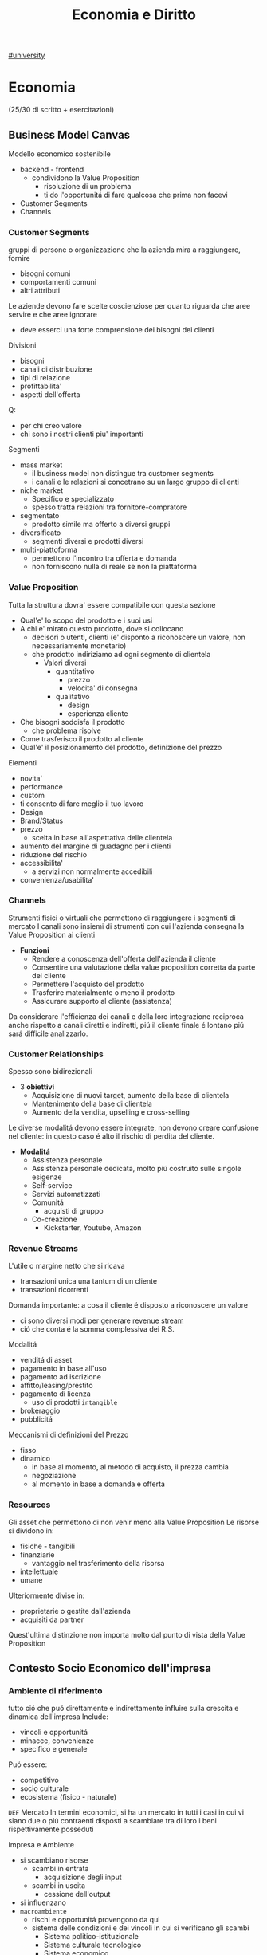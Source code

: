#+TITLE:  Economia e Diritto
#+ROAM-ALIAS: EGID
#+Teacher: Camillo Sacchetto, Fabio Montalcino, Valentina Cillo
[[file:#university.org][#university]]

* Economia
(25/30 di scritto + esercitazioni)
** Business Model Canvas
Modello economico sostenibile
- backend - frontend
  + condividono la Value Proposition
    - risoluzione di un problema
    - ti do l'opportunitá di fare qualcosa che prima non facevi
- Customer Segments
- Channels

*** Customer Segments
gruppi di persone o organizzazione che la azienda mira a raggiungere, fornire
- bisogni comuni
- comportamenti comuni
- altri attributi

Le aziende devono fare scelte coscienziose per quanto riguarda che aree servire e che aree ignorare
- deve esserci una forte comprensione dei bisogni dei clienti
Divisioni
- bisogni
- canali di distribuzione
- tipi di relazione
- profittabilita'
- aspetti dell'offerta
Q:
- per chi creo valore
- chi sono i nostri clienti piu' importanti

Segmenti
- mass market
  + il business model non distingue tra customer segments
  + i canali e le relazioni si concetrano su un largo gruppo di clienti
- niche market
  + Specifico e specializzato
  + spesso tratta relazioni tra fornitore-compratore
- segmentato
  + prodotto simile ma offerto a diversi gruppi
- diversificato
  + segmenti diversi e prodotti diversi
- multi-piattoforma
  + permettono l'incontro tra offerta e domanda
  + non forniscono nulla di reale se non la piattaforma
*** Value Proposition
Tutta la struttura dovra' essere compatibile con questa sezione
- Qual'e' lo scopo del prodotto e i suoi usi
- A chi e' mirato questo prodotto, dove si collocano
  + decisori o utenti, clienti (e' disponto a riconoscere un valore, non necessariamente monetario)
  + che prodotto indiriziamo ad ogni segmento di clientela
    - Valori diversi
      + quantitativo
        - prezzo
        - velocita' di consegna
      + qualitativo
        - design
        - esperienza cliente
- Che bisogni soddisfa il prodotto
  + che problema risolve
- Come trasferisco il prodotto al cliente
- Qual'e' il posizionamento del prodotto, definizione del prezzo

Elementi
- novita'
- performance
- custom
- ti consento di fare meglio il tuo lavoro
- Design
- Brand/Status
- prezzo
  + scelta in base all'aspettativa delle clientela
- aumento del margine di guadagno per i clienti
- riduzione del rischio
- accessibilita'
  + a servizi non normalmente accedibili
- convenienza/usabilita'

*** Channels
Strumenti fisici o virtuali che permettono di raggiungere i segmenti di mercato
I canali sono insiemi di strumenti con cui l'azienda consegna la Value Proposition ai clienti
- *Funzioni*
  + Rendere a conoscenza dell'offerta dell'azienda il cliente
  + Consentire una valutazione della value proposition corretta da parte del cliente
  + Permettere l'acquisto del prodotto
  + Trasferire materialmente o meno il prodotto
  + Assicurare supporto al cliente (assistenza)

Da considerare l'efficienza dei canali e della loro integrazione reciproca
anche rispetto a canali diretti e indiretti, piú il cliente finale é lontano piú sará difficile analizzarlo.

*** Customer Relationships
Spesso sono bidirezionali
- 3 *obiettivi*
  + Acquisizione di nuovi target, aumento della base di clientela
  + Mantenimento della base di clientela
  + Aumento della vendita, upselling e cross-selling

Le diverse modalitá devono essere integrate, non devono creare confusione nel cliente: in questo caso é alto il rischio di perdita del cliente.

- *Modalitá*
  + Assistenza personale
  + Assistenza personale dedicata, molto piú costruito sulle singole esigenze
  + Self-service
  + Servizi automatizzati
  + Comunitá
    - acquisti di gruppo
  + Co-creazione
    - Kickstarter, Youtube, Amazon

*** Revenue Streams
L'utile o margine netto che si ricava
- transazioni unica una tantum di un cliente
- transazioni ricorrenti

Domanda importante: a cosa il cliente é disposto a riconoscere un valore
- ci sono diversi modi per generare _revenue stream_
- ció che conta é la somma complessiva dei R.S.

Modalitá
- venditá di asset
- pagamento in base all'uso
- pagamento ad iscrizione
- affitto/leasing/prestito
- pagamento di licenza
  + uso di prodotti ~intangible~
- brokeraggio
- pubblicitá
Meccanismi di definizioni del Prezzo
- fisso
- dinamico
  + in base al momento, al metodo di acquisto, il prezza cambia
  + negoziazione
  + al momento in base a domanda e offerta

*** Resources
Gli asset che permettono di non venir meno alla Value Proposition
Le risorse si dividono in:
- fisiche - tangibili
- finanziarie
  - vantaggio nel trasferimento della risorsa
- intellettuale
- umane
Ulteriormente divise in:
- proprietarie o gestite dall'azienda
- acquisiti da partner
Quest'ultima distinzione non importa molto dal punto di vista della Value Proposition

** Contesto Socio Economico dell'impresa
*** Ambiente di riferimento
tutto ció che puó direttamente e indirettamente influire sulla crescita e dinamica dell'impresa
Include:
- vincoli e opportunitá
- minacce, convenienze
- specifico e generale
Puó essere:
- competitivo
- socio culturale
- ecosistema (fisico - naturale)

=DEF= Mercato
In termini economici, si ha un mercato in tutti i casi in cui vi siano due o piú contraenti disposti a scambiare tra di loro i beni rispettivamente posseduti

Impresa e Ambiente
- si scambiano risorse
  - scambi in entrata
    + acquisizione degli input
  - scambi in uscita
    + cessione dell'output
- si influenzano
- =macroambiente=
  + rischi e opportunitá provengono da qui
  + sistema delle condizioni e dei vincoli in cui si verificano gli scambi
    - Sistema politico-istituzionale
    - Sistema culturale tecnologico
    - Sistema economico
    - Sistema socio-demografico
  + l'impresa non puó condizionare il macroambiente
- =microambiente=
  + mercati con cui l'impresa scambia in entrata ed uscita
    - ambiente transazionale
      + mercato del lavoro
      + mercado di produzione
      + mercado finanziario
    - ambiente competitivo
      + clienti serviti
      + imprese concorrenti
  + l'impresa puó condizionare il microambiente

- =outcome=
  + impotto sull'utenza con il mio output
  + misurato con la soddisfazione del mercato di riferimento

*** L'Industria 4.0
1. Meccanizzazione, macchina a vapore ~1784~
2. Produzione di massa, elettricitá ~1870~
3. Automazione, computer, elettronica ~1969~
4. Robotica, internet delle cose, reti ~oggi~

Per ogni industria ci sono delle tecnologie abilitanti
Per la 4.0
- robotica
- stampanti 3d
- realtá aumentata
- simulazione
- integrazione verticale o orizzontale
- internet
- cloud
- big data
- cyber-security

*** Impresa
organizzazione economica che svolge processi di acquisizione e di prodzione di beni o servizi
Attivitá economica organizzata dall'imprenditore al fine della produzione e dello scambio di beni o di servizi

Puó essere considerata un sistema socio-tecnico
- sociale: il suo andamento é condizionato dall'ambiente sociale
- tecnico: il suo funzionamento necessita di strumenti che incorporano tecnologie
- aperto: l'ambiente esterno influenza l'andamento dell'impresa: é anche dinamico in quanto deve adattarsi all'esterno

Funzioni Istituzionali:
- organizazione economica
- sistema sociale
- struttura patrimoniale

Teorie sulle finalitá
- massimizzazione del profitto
- sopravvivenza dell'impresa
- creazione e diffusione del valore economico
- sviluppo dimensionale
- massimizzazione sociale del profitto
- conseguimento del successo sociale
  + reddito
  + potere
  + posizione sociale

Forme istituzionali
- capitalistica
- manageriale
- cooperativa
- non profit
- post-manageriale
Grado di controllo dell'imprenditore varia
- assoluto
- familiare
- coalizione
- supervisione finanziaria
- public company
Ragione Sociale
- forme individuali
- forme collettive

- Gestione
  + Strategica
  + Direzionale
  + Operativa

- Stakeholder, Portatori di interesse
  + primari
  + secondari
  + supportive
  + non supportive
  + mixed
  + marginali
- Joint venture
  + rapporti strategici con stakeholder
  + con concorrenti

*** Catene del Valore

Progettazione -> Produzione -> Logistica ->
Marketing(in e out) -> Servizio clienti -> Gestione delle risorse(umane, tecnologiche)

Le scelte di make/buy vengono fatte con studi su conti/benefici

Dipende dal tipo di attivitá, dal suo tipo, dal suo ciclo vitale
- insieme delle attivitá primarie
  + che seguono il percorso del cliente
Evidenzia insiemi di attivitá interdipendenti
- legate in termini di risorse allocate e di competenze necessarie
  + orizzontali
    - collegamenti tra Produzione e Servizi per esempio
      + attivitá di manutenzione e conti degli interventi in garanzia
  + verticali
    - tra attivitá di supporto e primarie
      + collaborazione tra risorse umane, sviluppo di tecnologia,approvvigionamento con la Produzione(e le attivitá base primarie)

I collegamenti vanno considerati per ottenere un vantaggio competitivo
- ottimizzazione
  + trade-off tra le attivitá
- coordinamento
  + spesso riduce i costi o enfatizza la differenziazione
    - prodotto generico / costi minori
    - prodotto unico / conto maggiore
Quindi vantaggi:
- di costo
- di differenziazione
  + prestazione
  + caratteristiche
  + el. complementari
    - assistenza
    - consegna
    - disponibilitá

Strategie:
- strategie di costo
- strategie di differenziazione
  + modificare caratteristiche fisiche, tecniche, estetiche o psicologiche associate al prodotto
- strategie di focalizzazione
  + la differenza sta nell'area di mercato, delle nicchie

**** VRIO
- Valore
- Raritá
- Imitabile
- Caratteristico nella Organizzazione
- Implicazioni competitive
- Performance

** Funzioni Operative di Gestione
Vari livelli strategici
- corporate
- competitive, di business
  + per ciascun campo ci si orienta verso la leadership di costo
Processo di marketing, produzione, logistica, ricerca e sviluppo, ricerca del personale

Principale funzione ciclo produttivo, guida il ciclo produttivo dell'impresa
- gestione operativa(commerciale) e marketing
  - distribuzione e vendita

Inizialmente l'orientamento era al prodotto, principale funzione operativa
- non ci si preoccupava allo stesso modo alla vendita del prodotto
- questo perché il mercato era favorevole
- processo
  1. capacitá di produzione
  2. produzione
  3. azione di vendita
  4. clientela

Ora l'orientamento é al mercato
- piú importante il mercato del venditore
- non c'era feedback
- processo
  1. valutazione della domanda
  2. potenziale di mercato
  3. programmazione della produzione
  4. produzione
  5. vendita
  6. clientela

Anni '80, orientamento al Business/Cliente
- processo
  1. analisi dei bisogni degli attuali/potenziali consumatori e clienti
  2. nuove opportunitá
  3. marketing / capacitá di produzione
  4. produzione
  5. vendita
  6. clientela

Attraverso il marketing si analizza
- clientela
- opportunitá
- competitor

*** Funzione di Marketing
Orientamento di gestione, pone l'interesse del cliente al centro dell'attenzione aziendale
Dá indicazioni alla produzione in funzione del target di mercato, provvede a collocare i prodotti presso gli sbocchi prescelti
- bisogni e desideri dei consumatori
  + possono indicare nuove tendenze e opportunitá di business
- M. strategico
  Si filtrano le variabili e si suddividono in sub-cluster i clienti omogenei, per meglio posizionarsi nei confronti di ognuno di questi
  + macro-segmentazione
  + micro-segmentazione
  + targeting
  + positioning
  + orientato all'analisi
    - bisogni
    - segmentazione
    - attrattivitá
    - competivitá
    - posizionamento
- M. analitica
  + analisi del comportamento del consumatore
    - individui e gruppi sociali
    - come scelgono, acquintono, utilizzano, si disfano di beni, servizi e idee per soddisfare i propri bisogni
- M. operativo
  Attivitá gestione marketing mix
  - 4P
    + gestione del prodotto
    + gestione del prezzo
    + gestione della promozione
    + gestione della distribuzione
  - orientato all'azione

**** analisi del mercato
Si parte dalla analisi della domanda
- dai consumatori o dei distributori
La domanda analizzata puó essere derivata, complementare
- di prodotti necessari per l'utilizzo del prodotto
  + pneumatici/benzina
Per la definizione della domanda va definito il mercato
- potenziale
  + consumatori che dichiarano interesse
- disponibile
  + consumatori che hanno interesse, reddito,  possibilitá di accesso
- obiettivo
  + parte del mercato disponibile, libero dalla competizione, o che si vuole sottrarre dal competitor
- penetrato
  + consumatori che effettivamente acquistano il prodotto

~Domanda~:
- potenziale
  + potenziale di mercato; limite massimo a cui puó tendere il mercato in un dato periodo di tempo
  + stima che considera anche i possibile effetti delle azioni di marketing delle imprese e della situazione ambientale in cui operano le imprese e i consumatori
    - dipende anche dalle spese commerciali
- effettiva
  + dimensione della domanda esistente in un momento specifica
- prevista
  + vendite potenzialmente sviluppabili in un determinato arco di tempo prospettico
~Saturazione~
Bassi margini di saturazione indicano margini di future possibilitá di sviluppo dei consumi
- la conoscenza del potenziale di mercato permette all'azienda di formulare considerazioni sull'indirizza strategico della politica di marketing

~Potenziale di Mercato~ (t) =
- Numerositá popolazione X
- % potenzialmente interessate X
- numero delle occasioni d'uso del prodotti X
- dose minima del prodotto per ogni occasione d'uso
$MktPot_t = (N_t \times P_t \times O_t \times DP_t)$

Questa analisi volge ad aumentare la propria ~quota di mercato~ (assoluta)
- porzione di mercato detenuta da una azienda
  - volumi di fatturato / quantitá della vendita di un prodotto
  - vendita del prodotta A dell'azienda / vendite totali del prodotto A
Quota di mercato relativa:
- rapporto tra la QM di un azienda e quella del piú grande concorrente
  + una QM relativa vicino al 1 indica una concorrenza agguerrita
  + una QM relativa di diversi punti é difficilmente attaccabile

***** Matrice di Ansoff
Come sviluppare l'offerta secondo le caratteristiche e richieste del mercato

4 alternative strategiche
1. penetrazione di mercato - piú sicuro
   - prodotto esistente
   - mercato giá presidiato
   - cosa fa l'impresa
     + si creano promozioni, abbassano il prezzo
       - per sottrarre clienti alla concorrenza
     + politiche di prezzo
       - ma puó essere solo temporanea
2. sviluppo del prodotto | product development
   - prodotto non esistente
   - mercato presidiato
   - richiede investimenti importanti
3. sviluppo del mercato
   - prodotto esistente
   - mercato non ancora presidiato
     + magari un segmento non copert
4. diversificazione e sviluppo integrato - piú rischioso
   - nuovo mercato
   - nuovo prodotto
   - richiede grandi investimenti
     + grande rischio ma grande ritorno se efficace
   - diversificazione di 2 tipi
     + collegata - stesso settore
     + non collegata - settore diverso
***** Piano di Marketing
partendo dalle analisi del mercato di riferimento si definisce li piano di marketing attraverso le leve del ~marketing mix~
Un sistema coerente di azioni che il promotore intende intraprendere per raggiungere i propri obiettivi di penetrazione nel mercato
- prodotto
- prezzo
- distribuzione
- comunicazione
Queste sono le ~politiche del marketing~

Ogni mercato va segmentato secondo parametri:
- demografici
- socio-economici
- ubicazionali
- psicografici - costoso
  + personalitá, autonomia, preferenza per l'innovazione
- comportamentali - costoso
  + disposzione all'acquisto, grado di fedeltá, benefici desiderati
Per individuare il target

Strategia di Marketing:
- indifferenziato
  + considera il mercato come se fosse omogeneo
  + unica strategia per tutti i consumatori
- differenziato
  + indirizzato verso un numero di segmenti
  + programma di marketing specifico per ogni segmento
- concentrato
  + indirizzato verso uno o al massimo pochi segmenti
  + unico programma di marketing

Politica di =prodotto=:
- ampiezza dell'offerta
  + ampiezza della gamma di venditá
    - categorie di prodotti diverse
  + profonditá della gamma
    - vari modelli di uno stesso prodotto
- differenziazione degli assortimenti
  + differenziazione dei modelli e posizionamento di mercato
    - qualitá alta
    - prezzo basso
    - rapporto qualitá/prezza
  + rapporto tra profonditá della gamma di vendita e marketing
- ciclo di vita e rinnovamento della gamma
  + considerare vendite e profitti del prodotto nel corso nel tempo
    - capire in che stadio si colloca ogni prodotto
      + bilanciare i prodotti in base al ciclo di vita e la matrice portafoglio-prodotti
        - ~BCG~
          + l'impresa puó capire come organizzare i suoi prodotti
          + 2 criteri
            - tasso di crescita del mercato
            - quota di mercato relativa
          + 4 categorie
            - star (maggiori possibiltá di mercato)
              + in crescita e con alta quota di mercato
              + investire nella crescita
                - equilibrio tra entrate e uscite
            - question mark (non averne troppi)
              + in crescita ma non abbiamo quota di mercato
              + da osservare se evolve verso star o dog
            - cash cow (buona quota)
              + non cresce ma con alta quota di mercato
              + mungere
                - cassa stabile ma non altissima
            - dog (fedeltá)
              + non cresce e bassa quota di mercato
              + disinvestire o averne pochi
                - flusso di cassa in equilibrio o negativo
  + o viene rivitalizzato o va in declino
- innovativitá delle produzioni
- visibilitá dei prodotti

Politiche di =prezzo=:
- funzione del prezzo in relazione alla segmentazione / posizionamento
- equilibrio volumi / margini
- ruolo del prodotto nella gamma
- relazione con il marketing mix
- cosa lo definisce:
  + costo
    - aggiungere un markup
    - margine
    - puó anche cercare di prevedere i volumi di produzione e di vendita
  + elasticitá della domanda
    - volure attribuito al prodotto dai consumatori
  + concorrenza
- Scrematura del mercato
  + si parte con un costo piú alto e lo si abbassa per inserirsi in nuovi settori

Politiche di =distribuzione=:
- contatto di contatto con il mercato
  + tipologia degli sbocchi
- intensitá della distribuzione
  + numero di sbocchi
- tipo di operatori cui affidare il collocamento del prodotto
  + modo di collegamento
- grado di controllo sulla domanda
  + canali
    - diretti
    - brevi
    - lunghi
- grado di copertura del merato
  + quota
    - numerica
    - ponderata

***** Customer Life-Time Value
Obiettivo finale é il miglioramento della profittabilitá nel lungo termine e la massimizzazione del customer lifetime value
Valore medio transazione X Frequenza annua di acquisto X ciclo di vita atteso del cliente
**** programmazione della produzione
**** promozione, vendita

*** Funzione di Produzione
Processo di trasformazioni dei beni, da risorse(INPUT) a prodotti(OUTPUT) da collocare sul mercato
- a metá tra approvvigionamenti e vendite
  + anche in aziende che forniscono servizi e non beni materiali
La produzione é suddivisibile in due macroaree
- tecnico / fisico / ingenieristico
  + razionalizzazione dei fattori produttivi
  + massimizzazione degli utili
- manageriale
  + processo produttivo come creazione del valore (aggiunto)

=Scelte=:
1. strategiche
   - per la creazione del vantaggio competitivo
2. strutturali
   - sistema operativo, coordinando le risorse disponibili
3. gestione operativa
   - finalizzate alla razionalizzazione dell'operativitá del processo produttivo
   - mediante programmazione e controllo della produzione
     + in termini economici e gestionali

Rapporto strategia produzione e strategia competitiva deve essere coerente
La S.P. deve essere centrata sugli aspetti principali della S.C.
- bassi costi -> strategia di price-competition
- qualitá -> strategia di differenziazione

=Aspetti Operativi=:
Orientati piú specificamente ai problemi di logistica industriale, l'efficienza é il risultato di scelte coordinate di approvvigionamento, produzione e vendita
- miglioramento del time-to-market
- riduzione degli immobilizzi in scorte
- compressione dei tempi d'ozio dei fattori produttivi
Progettazione della produzione
- prendere in considerazione:
  + situazione economica/geopolitica dell'area di approvvigionamento
  + layout degli impianti
Fase operativa
- attenzione al piano operativo per mantenere coerenza tra la necessitá del mercato e la necessitá di efficienza
  + varietá / costi
Travare equilibrio tra stardardizzazione e customizzazione
Leve per migliorare la Funzione Produttiva
- riduzione dei costi di trasformazione
- flessibilitá del sistema produttivo
  + rispondere in maniera piú efficace al mercato
- elasticitá del sistema produttivo
  + agire sul miglioramento della produttivitá
    - es. migliorare l'offerta, facendo un mix delle soluzioni esistenti

=Processo di pianificazione della produzione=
- programmazione della produzione
=Sistemi Ripetitivi=
- Modelli di Produzione,
  da minore ripetitivitá del ciclo a maggiore uniformitá dei prodotti:
  - di beni per unitá distinte - artigianalitá
    + laboratorio
  - di massa differenziata - cerca un livello di efficienza
    + intermettente o continuo
    + produzione a lotti
    + differenziazione nelle fase piú avanzate della trasformazione
  - di massa standandizzata
    + continuo
    + produzione in linea
  - omogenea continua - automazione
    + produzione a flusso continuo o di processo
Per trovare il confine di efficienza l'azienda puó attuare:
- Outsourcing
  + scelta di approvvigionamento
  + ricorso al mercato per certe forniture (revocabile)
- Deintegrazione
  + accorciamento strategico della filiera
  + rinuncia a certe fasi di lavorazione

=Filiera= complesso di imprese che partecipano alla trasformazione di una serie di materiali in prodotti finiti(o, meglio, in prodotti finali)
=Prodotto Finito= output del ciclo di lavorazioni di un'azienda
=Prodotto Finale= quello che é immesso sul mercato

=Programmazione della Produzione=, coerente con la strategia competitiva, qualitá della fornitura
- lungo periodo
- medio periodo
- breve periodo

=Modelli di suddivisione dei cicli di produzione=
Il problema del dimensionamento si affianca a quello di scelta del modello di suddivisione dei cicli o delle linee di produzione, trovare il giusto tradeoff tra efficienza e qualitá
Imprese ~multi-plant~
- modello
  + di ripetizione
    - ogni centro lavora gli stessi prodotti
  + di parcellizzazione
    - ciascun impianto svolge una parte del processo, inviando a stabilimenti centrali per il montaggio
  + di specializzazione
    - ogni impianto produce uno specifico prodotto della gamma

* Diritto
Esistono diverse fonti di Diritto
- nazionali
  + sentenze
  + DPCM
  + DPC
- internazionali

Esistono conflitti di fonti
- nazionali | comunitarie
- gerarchia delle fonti

Definizione dei soggetti
- giuridica
  + aggiunge sfumature
- tecnica

Quando si regolamenta - tecnica linguistica:
1. tecnica analitica
   - disciplinare soggetti utilizzando un elenco analitico ricade nella regolamentazione
     + cio' che non e' citato rimane non disciplinato, allora va estesa eventualmente per analogia
   - vietata nel diritto penale italiano
2. tecnica per principi
   - si mantiene una generalita'
   - va sempre fatto un passaggio logico quando questa e' applicata
   - e' facilmente ambigua

3. Settori
   - civile
   - penale
   - amministrativo
   - del lavoro

** Responsabilitá ISP
Tematica sorta nei primi anni 2000
Scelta della *fonte*
- Direttiva Comunitaria 2000/31 (!Regolamento Comunitario)
  + commissione europea
    - da' dei parametri a tutti i paesi membri
    - che dovranno essere applicati dai singoli paesi
      + se non in linea potranno essere disapplicati
  + considerando che... n.42
    - il processo tecnico di attivare e fornire accesso ad una rete
    - l'attivita' e' meramente tecnica automatica e passivo
    - non conosce ne' controlla le informazioni
- Decreto Legislativo n.70 2003
*** Art. 14
Responsabilitá di Mere Conduit (semplice trasporto, Telecom)
1. colui che trasmette su una rete informazioni fornite da un destinatario o fornisce accesso alla rete, non é responsabile delle informazioni trasmesse a condizione che
   a. non dia origine alla trasmissione
   b. non selezioni il destinatario della trasmissione
   c. non selezioni ne' modifichi le informazioni trasmesse
2. la memorizzazione automatica, intermedia e transitoria delle informazioni trasmesse deve servire solo alla trasmissione e la sua durata non deve eccedere il tempo ragionevolmente necessario a tale scopo
3. L'autorita' puo' esigere, anche in via d'urgenza, che il prestatore impedisca o ponga fine alle violazioni commesse

*** Art. 15
Responsabilita' nell'attivita' di memorizzazione temporanea (caching, Google)
1. il prestatore non e' responsabile della memorizzazione temporanea delle informazioni effettuata al solo scopo di rendere piu' efficace il successivo inoltro ad altri destinatari a loro richiesta
   a condizione che
   a. non modifiche tali info
   e. agisca prontamente per rimuovere le informazioni e senza indugio
2. L'autorita' puo' esigere, anche in via d'urgenza, che il prestatore impedisca o ponga fine alle violazione commesse
*** Art. 16
Responsabilita' nell'attivita' di memorizzazione di informazioni (hosting)
1. Memorizzazione di info fornite da un destinatario
   1) non sia a conoscenza del fatto che l'attivita' o l'informazione e' illecita
   2) *non appena* sia a conoscenza di tali fatti, *su comunicazione delle autorita'*, agisca immediatamente per rimuovere le informazioni o per disabilitarne l'accesso
      - aggiunta italiana, ha generato una ambiguita'
2. 1 non si applicano se il destinatario del servizio agisce sotto l'autorita' o il controllo del prestatore
3. L'autorita' puo' esigere, anche in via d'urgenza, che il prestatore impedisca o ponga fine alle violazione commesse

*** Art. 17
1. assenza dell'obbligo generale di sorveglianza da parte del prestatore e di ricerca attiva
2. tenuto ad
  a. informare l'autorita' qualora sia a conoscenza di attivita' o informazioni illecite riguardanti un suo destinatario
  b. fornire a richiesta delle autorita' competenti le informazioni in suo possesso
3. prestatore civilmente responsabile del contenuto di tali servizi in caso non ha agito prontamente per impedire l'accesso a detto contenuto
  a. elemento integrativo da parte dell'Italia

*** Art. 17 2019

*** Sentenze
**** Case history RTI
Gruppo Mediaset
- Febbraio 2010 - RTI | Youtube
  - diritto d'autore delle reti Mediaset
  - pone a carico del host provider l'obbligo di rimuovere immediatamente non appena avuto conoscenza di tale illiceita'
    + anche su comunicazione dal titolare dei diritti
  - Youtube non ha agito immediatamente
- Settembre 2011 - RTI | Yahoo!
  - l'inattivita' del prestatore di servizio, nonostante le segnalazioni delle presenza di numerosi contenuti in violazione dei diritti d'autore, lo renda colposamente responsabile
- Ottobre 2011 - RTI | Choopa , VVB
  + la non responsabilita' dell'hosting provider si ha purche' il prestatore del servizio non sia effettivamente a conoscenza dell'illiceita' o di fatti e circostanze che rendono manifesta detta illiceita'
  + ricorso respinto perche' RTI aveva inviato un'unica diffida senza una dettagilata e specifica indicazione dei video da rimuovere
  + non conta il paese in cui e' basato il provider, conta il luogo dove viene commesso l'illecito
    - RTI aveva visto lesi i suoi diritti nell'area del mercato italiana, quindi
**** Case history Google
Gia' la commissione europea specificava gli stati potessero specificare leggi in tema di motore ricerche
- Maggio 2012 - Meneghetti | Google (utente anonimo)
  - in mancanza di un *ruolo "attivo" sulla conoscenza e controllo dei dati memorizzati* il motore di ricerca non e' responsabile dei contenuti immessi da terzi in rete, anche laddove gli stessi siano raggiungibili in quanto risultanti delle ricerche effettuate sullo stesso motore.
    + il mettere a disposizione non e' un ruolo attivo, in quanto inconoscibile
  - e' necessario che un organo giurisdizionale competente ne dichiari la effettiva illiceita' dei dati
- Febbraio 2013 - caso Vividown
  + video di violenze e insulti sulla piattaforma Google Video
  + Milano perche' sede Vividown
  + Google non responsabile del reato di diffamazione, in quanto rimosso appena segnalato
  + (primo grado) ma c'e' un trattamento illecito dei dati del ragazza disabile (dati sensibili) che non ha informato gli utenti della loro possibile responsabilita'
    - (secondo grado) ribaltata la responsabilita'
      + (cassazione) il decreto legislativo non si applica nel campo del diritto e alla riservatezza, Google ha fatto anche indicizzazione (azione attiva?) oltre che il mero upload
        - non c'e' trattamento illecito perche' *mancava della conoscenza dell'illecito,* anche avendo rimosso il contenuto collaborando con le autorita'
- Marzo 2009 - AVIS | SIXT, Google ADWords
  + concorrenza sleale, in quanto digitando AVIS si era reindirizzati
  + Comportamento abusivo del soggette che utilizzi come keyword segno distintivo altrui
    - la tecnica di marketing telematico ADWords, di per se, e' lecita
    - richieste di condanna respinte per carenza di legittimazione processuale (sarebbe dovuto essere Google Ireland)
- Marzo 2011 - | Google Autocomplete
  + ruolo attivo, evidente valenza diffamatoria
  + intervento sul software in modo da rimuovere l'associazione diffamatoria
- Maggio 2012 - | Google Autocomplete
  + Effetto del funzionamento del servizio completamente automatico, del tutto privo di valenza diffamatoria
  + non c'e' l'elemento del dolo, inoltre una azienda non ha una chiara componente psicologica
- Marzo 2013 - | Google Autocomplete
  + Secondo l'attore, Google e' un content provider, in quanto le funzioni di completamento automatico e di generazione di ricerche sono messe a punto dal provider
  + il Tribunale esclude la qualificazione di content provider
    - in quanto un sistema di attivazione del servizio e non certo di una funzione, ne' un contenuto
    - riproduce statisticamente il risultato delle ricerche piu' popolari
    - i risultati non costituiscono un archivio, ne' sono strutturati, organizzati o influenzati da Google
    - trattando di un Algoritmo non e' applicabile un Diritto prettamente umano
- Maggio 2013 - Reclamo al Collegio | Google Autocomplete
  + l'automatismo non e' sinonimo di neutralita' dell'ISP
  + nel suo ruolo svolge ulteriori attivita' non meramente automatiche e necessarie per la sola trasmissione o raccolta dei contenuti
  + inoltre l'elemento di lucro pone un ulteriore aspetto attivo da parte dell'azienda

**** Mediaset vs Facebook
=Roma, 20 Feb 2019=
Pagina facebook dedicata ad un cartone animato, con link a contenuti protetti da diritto d'autore.
Facebook non rimosse i contenuti, si passó al tribunale.
Caso storico per la presa di posizione nei confronti del Social Network
- definito come ISP
  + sia caching che hosting
- riconosce la responsabilitá del SN per violazioni avvenuti tramite ~linking~
  + quindi con pubblicazioni esterne alla piattaforma vera e propria
Focebook afferma la non correttezza del giudice, volendo il giudizio in California
- convenzione di Bruxelles '68 (principalmente tra paesi Europei, non USA)
  + cerca di chiarire dove va fatta la contestazione
- viene deciso che il mercato della parte lesa, luogo dell'evento in questione
  + Italia
Il link é una comunicazione al pubblico, l'articolo 13 della /riforma del diritto d'autore nel mercato unico digitale/ cita:
"I fornitori di servizi che fanno _comunicazione al pubblico_ devono ottenere l'autorizzazione per la messa a disposizione di contenuti dai titolari di diritti"
- qui c'é illecito nella non autorizzazione da parte di Mediaset, proprietaria dei diritti

**** Direttiva UE 2019/790
Del Parlamento Europeo e del Consiglio
=Direttiva Copyright=
In rif. al prestatore di un servizio dell'informazione... *va esclusa la responsabilitá prevista dall'art. 14 della direttiva 31/2000* ... dopo aver preso conoscenza, mediante informazione fornito dalla persona lesa o in altro modo, della natura illecita di quei dati o attivitá.
- se l'illiceitá é manifesto é obbligo del provider sospendere e rimuovere, se non manifesta va chiarita riferendosi, puó essere anche un elemento esterno a renderla manifesta
**** RTI vs Yahoo
=Corte di Cassazione, 19 Mar 2019=
Presunta violazione di diritti d'autore da parte di Yahoo
- DIFESA: la non immediata attivazione non implicava un illecito un quanto sito di Hosting Passivo
La giurisprudenza della Corte di giustizia ha accolto la nozione di hosting provider attivo riferendosi a prestatori che non conoscono né controllano le informazioni trasmesse o memorizzate dalle persone alle quali forniscono i loro servizi
- Cassazione: provider qualificabile come hosting attivo quando *completa e arricchisce* in modo non passivo *la fruizione dei contenuti*

Alla luce... l'hosting passivo é responsabile per non avere prevveduto all'immediata rimozione dei contenuti illeciti o per aver continuato a pubblicarli

**** L'Oréal vs Ebay
- la disposizione della direttiva ~2000/31/CE art. 14~ deve essere interpretata non soltanto in considerazione del suo tenore letterale, ma anche del suo contesto e degli scopi perseguiti dalla normativa di cui essa fa parte

Sostanza sopra la forma

- Per quanto concerne l'art. 14 é necessario verificare se il prestatori di servizi svolge un ruolo attivo, anche ottimizzando la prestazione delle opere o altro materiale caricati o promuovendoli, indipendentemente dalla natura del mezzo utilizzato a tal fine.
  Dovrebbero adottare misure appropriate e proporzionate per garantire la protezione di tali opere a altro materiale, ad esempio tramite l'uso di tecnologie efficaci.
  - questo anche quando i prestatori di servizi rientrano nell'esenzione di responsabilitá di cui all' ~art. 14 della direttiva 2000/31/CE~

**** TikTok vs Garante Privacy
Gen 2021, strangolamento bambina di 10 anni a seguito della Blackout Challenge
- Fonti
  - Regolamento UE 2016/679
    - in vigore dal 2018
  - Decreto Legislativo 101/2018

Giá a dicembre il Garante della Privacy aveva sollevato delle =contestazioni= a TikTok
- Divieto di iscrizione ai piú piccoli facilmente aggirabile
- Scarsa tutela dei minori
- Poca trasparenza nelle informazioni resa agli utenti
- Impostazioni predefinite non rispettose della privacy
  - profilo pubblico di default

Il ~limite d'etá~ prima del regolamento prevedeva 13 anni, questo per la legge federale USA:
COPPA, prescrive che nessuno persona giuridica puó raccogliere dati relativi a minori di 13 anni
In Italia il limite é definito a 14 anni.

*Art. 66* procedura d'urgenza
- per proteggere i diritti e le libertá degli interessati, un'autoritá, puó adottare immediatamente misure provvisorie intese a predurre effetti giuridici nel proprio territorio
  - periodo di validitá determinato che non supera i tre mesi

Provvedimento dispone la misura della ~limitazione provvisoria~ del trattamento, vietando l'ulteriore trattamente dei dati degli utenti che si trovano sul territorio italiano per i quali non vi sia assoluta certezza dell'etá
- prima ancora di sentire la controparte, ma ha giá valore di legge

TikTok si é impegnato ad adeguarsi alle richieste del Garante privacy
- blocco degli utenti per la richiesta di inserimento dell'etá
- miglioramento della propria informativa privacy in un linguaggio anche piú accessibile
- introduzione di report di utenti minori dei 14 anni
- banner di informazione sull'impostazione del profilo da pubblico a privato
Il Garante ha avviato una collaborazione con il telefono Azzurro
- campagna di sensibilizzazione con l'obiettivo di richiamare i genitori a svolgere un ruolo attivo di vigilanza


** Principi di legalitá
3 presupposti
- =riserva di legge=
  + solo il potere legislativo, espressione del paese, ha manopolio normativo in materia penale
- =tassativitá=
  + tecnica di legge tassativa, tipo di formulazione precisa analitica: non si puó essere generali
    - non si fa ricorso all'analogia
- =irretroattivitá=
  + irretroattivitá della legge sfavorevole
  + retroattivitá della legge favorevole
*** Il Reato
illecito penale == reato
- non esiste reato non penale

Solo la persona umana é soggetto attivo del reato
Distinzione:
- =capacitá penale=
  + tutti
- =capacitá alla pena=
  + etá, capacitá di intendere e di volere

Il reato é integrato se tutti questi elementi sono compiuti
- =condotta-evento=
  + C: elemento essenziale, senza condotta non puó esserci reato
    - ma puó esserci reato senza evento, ~reato di pura condotta~
      + ~omissione~
        - ha essenza normativa, non fisica, in quanto consiste nel non compiere l'azione possibile che il soggetto ha il dovere giuridico di compiere
          + es. omessa denuncia da parte dal pubblico ufficiale
  + E: il risultato dell'azione o dell'omissione e deve essere legata a queste da nesso causale
    - c'é anche una differenza temporale tra evento e condotta, o anche spaziale
      + ~reati ad evento differito~
      + ~reati a distanza~
- =rapporto di causalitá=
  + conseguenza
  + in caso fortuito o forza maggiore: decade il rapporto di causalitá tra condotta ed evento
- =offesa-elemento soggettivo=
  + profilo psicologico, soggettivo
    - il fatto illecito deve appartenere psicologicamente all'autore della condotta
  + ~sistema misto~
    - non basta la lesione oggettiva del bene o la sola volontá criminosa
    - sono necessari entrambi
  + responsabilitá colpevole
  + responsabilitá personalizzata

*** Colpevolezza
- /imputabilitá/
- conoscenza, /conoscibilitá/ del precetto penale
  + non si puó sostenere di non conoscere una norma pubblica
- dolo o colpa
  + D: rappresentazione e volontá del fatto materiale
  + C: forma attenuata, eccezionale e minoritaria, sussidiaria, storicamente piú recente
    - é un rimprovero per aver realizzato, anche se involontariamente, un fatto-reato che avrebbe potuto essere evitato mediante l'osservanza esigibile di detta regola
      + mancanza della volontá del fatto tipico
      + inosservanza della regola di condotta
      + attribuibilitá dell'inosservanza all'agente
- preterintenzione
  + oltre il reato voluto
    - volontá di un evento minore e la non volontá di un evento piú grave

** Computer Crimes
Inseriti con Novelle nel codice penale
- fine anni '80 e inizio anni '90

- =Legge 23 Dic 1993 n. 547=
  - sazionato l'*accesso abusivo* ad un computer, software, sistemi telematici
  - se *danneggiamento* del sistema o dei dati: aggravante
  - natura di *documento informatico* ai supporti di qualunque specie contenenti dati
    + vengono inclusi anche supporti digitali
  - vengono permesse le intercettazioni informatiche o telematiche - 266-bis

- Convenzione di =Budapest= (Cybercrime) - Nov 2001
  a. delimitare definizioni comuni di reato
  b. definire poteri comuni di indagine
  c. predisporre mezzi di cooperazione internazionale
     - anche in via esecutiva
  d. definizioni
     a. *sistema informatico*
        + apparecchiatura o gruppo di apparecchiature interconnesse che in base ad un programma /compiono l'elaborazione automatica di dati/
     b. *dati informatici*
        + presentazioni di fatti, informazioni o concetti in forma suscettibile di essere utilizzata in un sistema computerizzato
     c. *trasmissione di dati*
        + informazione computerizzata relativa ad una comunicazione attraverso sistema informatico, parte nella catena di comunicazione, indicando origine, destinazione, percorso, tempo, data, grandezza, durata, tipo del servizio

Il =Computer Crime= é un reato che
- implica l'uso di un sistema informatico (accesso abusivo al sistema)
- coinvolge un apparato informatico (diffamazione)

- =Art. 615.III c.p.= Accesso Abusivo a Sistema Informatico
  - 1 a 3 anni per chiunque /abusivamente si introduce/ in un sistema [...] protetto [...]
    + punibile a querela della persona offesa (negli altri casi si procede d'ufficio)
  - aggravanti:
    1. commesso da ~pubblico ufficiale~ o da un incaricato di un pubblico servizio / abuso della qualitá di operatore del sistema
    2. uso ~violenza~ sulle cose o alle persone
    3. ne deriva ~distruzione o danneggiamento~ del sistema / dati / informazioni / programmi
  - qualora i fatti riguardino sistemi ... di interesse militare / ordine pubblico / sanitá / interesse pubblico la pena si alza da 3 a 8 anni

- Cassazione Penale - 2012 (NB principio di tassativitá)
  + carte di debito o credito sono s.i.
  + casella di posta elettronica, spazio di memoria di un s.i., é un accesso a s.i.
  + una porzione di memoria protetta (es. da password) rivela la chiara volontá dell'utente di farne una spazio a sé riservato
*** Accesso Abusivo
+ *domicilio informatico*
  - deve essere protetto, anche da misure minime
  - *misura di sicurezza*
+ non hanno rilievo gli scopi e le finalitá che hanno soggettivamente motivato l'ingresso al sistema
+ *Locus Commissi Delicti*
  - l'introduzione abusiva [...] integrati nel luogo in cui l'operatore materialmente digita la password di accesso o esegue la procedura di login, che determina il superamento delle misure di sicurezza
  - client / terminale
  - condotta criminosa fisicamente, nel senso di movimento muscolare dell'agente, é l'attivazione del terminale periferica da parte dell'operatore
+ in caso di *pubblico ufficiale*:
  - anche se non violando prescrizioni impartite per delimitarne l'accesso dall'amministratore del s.i.
  - é sufficiente che si acceda o si mantenga nel sistema per *ragioni deontologicamente entranee* a quelle per cui la facoltá di accesso gli é stata attribuita
+ reato sussiste anche se i dati cancellati abusivamente possono essere recuperati
  - nuova specifica previsione della *cancellazione* in accezione informatica e non semantica del termine, anche in presenza di backup o se eventualmente reversibili
  - coerente anche con l'interpretazione tradizionale del reato di danneggiamento, dove la condatta criminosa apporti una modificazione - anche impedendone anche parzialmente l'uso - che richieda un intervento ripristinatorio dell'essenza e della funzionalitá della cosa stessa
+ i *file* sono qualificabili come cose mobili e sono suscettibili di appropriazione rilevante
  - dimensione fisica che é determinata dal numero delle componenti, cifre binarie

** Documento e Identitá Digitale
- =Regolamente UE n.910/2014=
  + base normativa a livello comunitario per servizi di:
    - ident. digitale
    - firma elettronica
    - recapito elettronico
=eIDAS= electronic IDentification Authentication and Signature
Identificazione elettronica

- *identificazione elettronica*
  + processo per cui si fa uso di /dati di identificazione personale/ in forma elettronica che rappresentano un'unica persona fisica o giuridica
  + =SPID= e Carta di identitá elettronica
    - per accedere ai servizi online della pubblica amministrazione e dei privati aderenti, con una coppia di credenziali personali
    - erogati da gestori di identitá, prestatori di servizi fiduciari
      + identity provider
    - 3 livelli di sicurezza (ISO/IEC DIS 29115)
      + userid/pass LoA2
      + OTP LoA3 - one time password
      + Dispositivo hardware LoA4
  + =AgID= - Agenzia per l'Italia Digitale
    - organismo di vigilanza
    - responsabile nello stato membro designante
- *Documenti*
  + elettronico
    - contenuto conservato in forma elettronica
  + informatico (particolare di d. elettronico)
    - rappresentazione informatica di atti, fatti o dati giuridicamente rilevanti
    - ha effetti sulla sfera giuridica del soggetto
    - valenza probatoria: Art.20 CAD
      + quando vi é apposta
        - firma digitale
        - firma elettronica qualificata
        - firma elettronica avanzata
        - o é formato, previa identif. informatica del suo autore (requisiti fissati da AgID Art.71), con modalitá tali da garantire la sicurezza, integritá e immodificabilitá e in maniera manifesta e inequivoca, con la sua riconducibilitá all'autore
        - in tutti gli altri casi il requisito della forma scritta e il suo valore probatorio sono liberamenti valutabili in giudizio (caso delle firme el. semplici)
  + analogico
    - rappresentazione non informatica di atti, fatti o dati giuridicamente rilevanti
- *Firme*
  + =elettronica (semplice)=
    - dati in forma elettronica, acclusi o connessi (tramite associazione) ad altri dati elettronici e utilizzati dal firmatario per firmare
      + dati utilizzati:
        - conoscenze dell'utente (password)
        - caratteristiche fisiche dell'utente (impronta digitale)
        - possesso di un oggetto da parte dell'utente (tessera)
  + =elettronica avanzata= (tecniche biometriche: firma grafometrica)
    - requisiti:
      + connessa unicamente al firmatario
      + idonea a identificarlo
      + creata con dati che il f. puó, con alto livello di sicurezza, utilizzare sotto il proprio esclusivo controllo
      + deve consentire l'identificazione di ogni successiva modifica di tali dati
  + =elettronica (avanzata) qualificata=
    - basata su un certificato qualificato per firme elettroniche
      + rilasciati da prestatori di servizi fiduciari accreditati, sotto la vigilanza dell'AgID
  + =digitale= - ~crittografia a chiavi asimmetriche~
    - normata dal _CAD (Codice dell'Amministrazione Digitale)_
      + particolare di firma e. qualificata
    - sistema di /chiavi crittografiche, pubblica e privata, correlate/ tra loro
      + permettono di verificare la provenienza e l'integritá di un documento informatico o un insieme di documenti informatici
      + algoritmo di hash: collision resistant, non invertibile
        - genera digest usando la chiave privata memorizzata sul certificato di firma
        - il documento sottoscritto, l'impronta cifrata, il certificato dell'ente certificatore sono inseriti in una busta .p7m
        - viene controllato che l'impronta del file originale ricalcolata dalla stessa funzione sia uguale a quella recuperato decriptando il digest usando la chiave pubblica

** Posta Elettronica Certificata
aka =PEC=
Normato nel =DPR 11 Feb. 2005,n.68=
~sistema di posta elettronica~ nel quale é fornita al mittente documentazione elettronica, con valenza legale, attestante l'invio e la consegna di documenti informatici.
~obbligatorio~ per imprese e professionisti, va comunicato rispettivamente al registro imprese e agli ardini o collegi di appartenenza
Il proprio indirizzo di PEC é considerato /domicilio digitale/
- sono state introdotte sanzioni e obblighi nel Art.37 D.L.76/2020 per professionisti e relativi Collegi e Ordini di apportenenza e per le imprese in caso di mancata comunicazione del preprio domicilio digitale
  + diffida -> sospensione dall'albo (professionisti)
  + sanzione -> societá e imprese individuali

- Validitá giuridica
  + PEC -> PEC  -  piena
  + PEC -> PEO  -  intermedia

=gestore del servizio=:
soggetto, pubblico o privato, che eroga il servizio di posta elettronica certificato e che gestisce domini di posta elettronica certificata

La =ricevuta di avvenuta consegna= fornisce al mittente prova che il suo messaggio di PEC é effettivamente pervenuto all'indirizzo elettronico dichiarato dal destinatario e certifica il momento della consegna
- *presunzione di conoscenza*
  + una volta che il sistema genera la ricevuta di accettazione e di consegna del messaggio nella casella del destinatario, /si determina una presunzione di conoscenza da parte del destinatario/, il quale é responsabile della gestione della propria utenza
    - il destinatario ha l'onere di dotarsi degli strumenti necessari per decodificare o leggere i messaggi inviatigli ma anche presidiare la propria casella procedendo alla periodica verifica delle comunicazioni regolarmente inviatigli
Le ricevute rilasciate dai gestori di PEC sono sottoscritte dai medesimi mediante una ~firma elettronica avanzata~, generata automaticamente dal sistema di posta elettronica
- tipi di ric. avvenuta consegna
  + completa
    - postacert.eml
    - daticert.xml
  + breve
    - daticert.xml
    - breve estratto
  + sintetica
    - daticert.xml

- =Virus Informatico=
  + un programma informatico avente per scopo o per effetto il danneggiamente di un sistema informatico o telematico, dei dati o dei programmi in esso contenuti o ad esso pertinenti, ovvero l'interruzione, totale o parziale, o l'alterazione del suo funzionamento
  + il gestore del mittente é tenuto a non accettarli, informando tempestivamente il mittente
    - il gestore conserva i messaggi ricevuti per 30 mesi
  + il gestore del destinatario é tenuto a non inoltrarli al destinatario
    - tenuto a informare il gestore del mittente
    - conserva i messaggi ricevuti per 30 mesi

** Contratto
Un accordo di due o piú parti per costituire, regolare o estinguere tra loro un rapporto giuridico patrimoniale
- Digesto Romano
  + do ut des
  + do ut facias
  + facio ut des
  + facio ut facias
- Requisiti
  + accordo delle parti
    - tacito
      + intenzione manifestata dal comportamente delle parti
    - espresso
      + dichiarazione specifica
  + causa
    - se illecito il contratto é nullo
      + causa é illecita se contraria a norme imperative, all'ordine pubblico o al buon costume
    - obbligazioni naturali
      + obblicazione che trovano la propria fonte nei doveri morali e sociali che, pur non essendo giuridici, quindi non coercibili, non sono indifferenti per l'ordinamento
  + oggetto
    - caratteristiche:
      + possibile
      + lecito
      + determinato o determinabile
  + forma
    - espressa / tacita
    - scritta / orale
    - Contratti formali
    - Contratti a forma libera
    - Forma ad substantiam / Forma ad probationem

- Conclusione
  + scambio di proposta ed accettazione
    - concluso nel momento in cui chi ha fatto la proposta ha conoscenza dell'accettazione dell'altra parte
      + un'accettazione non conforme alla proposta equivale a nuova proposta, si invertono le parti
      + in email é sufficiente la conoscibilitá dell'accettazione
  + offerta al pubblico (sito internet)
    - proposta (con estremi essenziali)
    - invito a proposta (senza estremi essenziali)
    - acquirente invia accettazione con ~point and click~ sull'OK
  + comportamente concludente
    - se richiesto dal proponente o da natura affare a usi, il contratto é concluso con l'inizio di esecuzione

*** Telematico
Contratti stipulati per via elettronica, mediante l'uso di un computer
=Classificazioni=
- Diretto
  + conclusi e eseguiti online
  + software, dati
- Indiretto
  + conclusi online e eseguiti offline
  + beni materiali
- Sito
  + con pubblico indeterminato
- E-mail
  + tra parti determinate
- B to B
  + tra imprenditori (professionisti)
    - desciplina generale sui contratti
      + norme derogabili
      + clausole vessatorie (Codice Civile)
- B to Consumer
  + tra imprenditore e consumatore
  + consumatore parte piú debole, la legislazione va a suo favore
    - Legislazione speciale a tutela dei consumatori
      + norme inderogabili
        - diritto di recesso (14 giorni)
          + regola generale(CC) secondo cui un contratto non puó essere sciolto per mutuo consenso o per cause ammesse dalla legge
            - una delle cause é il caso del ~recesso unilaterale~, una parte puó esercitare la facoltá a determinate condizioni:
              + se é prevista nel contratto
              + finché il contratto non abbia avuto un principio di esecuzione
          + senza dover fornire alcuna motivazione e senza dover sostenere costi (tranne quelli specificati e previsti)
            - beni confezionati su misura o personalizzati
            - beni deteriorabili rapidamente
            - beni sigillati per motivi igienici in caso di apertura
          + non é dovuto se il bene é stato acquistato in fisico
            - ma esiste tutela per la garanzia per un bene difettoso
              + denunciare entro 8 giorni dalla scoperta
              + azione prescritta entro 1 anno dalla consegna
      + clausole vessatorie (Codice del Consumo)
        - considerate sempre nulle
=Soggetti=
- Professionista
  + agisce nell'ambito della propria attivitá imprenditoriale o professionale
- Consumatore
  + agisce per scopi estranei all'attivitá imprenditoriale o professionale

*** E-Commerce
=Direttiva 2000/31/CE= del 8.6.2000
é ogni tipo di attivitá commerciale online
- diritto di stabilimento e dell'esercizio
  + country of origin, luogo di esercizio dell'attivitá, non dove é collocato il server
  + criterio sostanzialistico, non piú formalistico
- responsabilitá degli operatori
  + non hanno necessitá di ulteriore autorizzazione per l'attivitá online
- comunicazioni commerciali e pubblicitarie
  + obbligo di informazione
    - dati per reperibilitá
    - prezzi
- contratti telematici
  + obblighi di informazione precontrattuali
    - fasi tecniche di conclusione del contratto
    - archiviazione o meno di tutte o parte delle informazioni
    - mezzi tecnici per correzione di errori
    - lingue disponibili
    - clausole e condizioni generali memorizzabili e riproducibili

** Dati Personali
*** Privacy
Concetto principalmente =statunitense=, per la prima volta utilizzato da S. Warren e L. Brandeis in "The Right to Privacy"
*** Data Protection
Concetto =europeo= principalmento delineato in seguito alla Seconda Guerra Mondiale
- dalla profilazione della popolazione e dai processi decisionali automatizzati
Il termine é un'abbreviazione perché la normativa non tutela i dati, ma /i diritti delle persone cui dati sono trattati/
**** Organisation for Economic Co-operation and Development
aka =OECD=
=1980=
- Collection Limitation Principle
- Data Quality Principle
- Purpose Specification Principle
- Use Limitation Priciple
- Security Safeguards
- Openness Principle
- Individual Participation Priciple
- Accountability Priciple
**** Direttiva Europea 1995
Doppio intento:
- assicurare la protezione dei dati, come diritto costituzionalmente rilevante
- consentire lo sviluppo del mercato e permettere la libera circolazione di merci e di dati necessari per le transazioni
Non direttamente applicabile negli Stati Membri, va recepita tramite una legge statale
- recepita in Italia necessaria per l'ingresso in Schengen
- rivista con il =decreto 2003 - Codice Protezione Dati Personali=
**** Normative in vigore
- =Regolamento Europeo - General Data Protection Regulantion 2016= aka =GDPR=
  + la normativa porta sia continuitá che novitá rispetto alle norme tradizionali
  + accountability
  + nomina del DPO/RPD
  + registri attivitá trattamento
  + procedure data breach
  + analisi rischi
  + criteri proattivi di progettazione e tutela a norma
    - /privacy by design and by default/
  + incremento diritti
    - revoca consenso
  + ambito di applicazione materiale
  + ambito di applicazione territoriale
    - trattamento effettuato nell'ambito di attivitá di soggetto stabilito UE
    - trattamento che si colloca in UE
    - trattamento effettuato da soggetto non stabilito in UE, ma soggetto al diritto di uno Stato membro per diritto
- =Decreto Legislativo 2003=
  + /modificato/ nel 2018
    - fattispecie penali
    - specificazioni delle finalitá di interesse pubblico rilevante
    - indicazione di un'etá per il consenso dei minori
    - disposizioni per CV ed informative per ricezione
    - definizione dei diritti delle persone decedute e diritti di accesso
- Dati Giudiziari
- Direttiva NIS
- Dati non Personali
- Trade Secrets
- Direttiva ePrivacy
  + in revisione

**** Considerando
1. la protezione delle persone fisiche con riguardo al trattamento dei dati di carattere personale é un =diritto fondamentale=
2. i principi e le norme [...] al trattamento dei dati personali dovrebbero rispettarne i diritti e le libertá fondamentali, in particolare il diritto alla protezione dei dati personali
4. il trattamento dei dati dovrebbe essere al =servizio dell'uomo=
6. la rapiditá dell'evoluzione tecnologica e la globalizzazione comportano nuove sfide per la protezione dei dati personali
7. questa evoluzione richiede un =quadro piú solido e coerente= in materia di protezione dei dati nell'Unione
8. gli Stati membri possono, nella misura necessaria per la coerenza e per rendere le disposizioni nazionali =comprensibili alle persone cui si applicano=, integrare elementi del presente regolamento nel proprio diritto nazionale
*** Definizioni, Concetti, Pricipi
**** Dato Personale
- info riguardante una persona fisica identificata o identificabile, direttamente o indirettamente
=Considerando 30=
- le persone fisiche possono essre associate a identificativi online prodotti dai dispositivi
  + indirizzi IP
  + cookies
  + tag
*Dato Anonimo*
- l'anonimmizzazione esclude l'applicazione del =GDPR=, ma la procedura deve essere definitiva
*Pseudonimo*
- il dato personale spesso non é anonimizzato, ma reso meno facilmente intellegibile con le tecniche di /pseudonimizzazione/
  + trattamento dei dati senza l'utilizzo di informazioni aggiuntive
    - a condizione che tali info siano conservate separatamente, soggette a misure tecniche e organizzative
  + contatore
  + generatore numeri casuali
  + funzione crittografica di hash
  + autenticazione del messaggio
  + crittografia
    - simmetrica, cifratura a blocchi(AES)
=Considerando 28=
- puó ridurre il rischio per gli interessati ed aiutare i titolari
*Dato Personale Particolare*
- che rivelino l'origine razziale o etnica, opinioni politiche, convinzioni religiose o filosofiche, dati genetici, dati biometrici, dati relativi alla salute o vita sessuale, orientamento sessuale della persona
- =divieto di trattamento=
  - eccezioni
    + consenso esplicito
    + obblighi specifici del Titolare del trattamento
    + interesse vitale dell'interessato
    + attivitá di associazione senza scopi di lucro con finalitá politiche/religiose/filosofiche/sindacale
    + dati resi manifestatamento pubblici dall'interessato
    + attivitá necessarie in sede giudiziaria
    + motivi di interesse pubblico
*Dato Giudiziario*
- dati relativi alle condanne penali e ai reati o connesse misure di sicurezza
**** Trattamento Dati
aka =Data Processing=
- qualsiasi /operazione/ o insieme di operazioni, con o senza l'ausilio di processi(strumenti) automatizzati e applicate ai dati personali
  + ogni fase del ciclo vitale del trattamento sempre trattamento é e deve essere gestito in sicurezza
- soggetti:
  + /attivi/ di trattamento - =doveri=
    - titolare ~data controller~ che singolarmente o insieme ad altri, determina finalitá e mezzi del trattamento dei dati personali
    - responsabile del trattamento ~data processor~ che tratta dati personali per conto del titolare del trattamento
    - destinatario
      + riceve comunicazione di dati personali
    - terzo
    - autorizzato
      + persona autorizzata al trattamento sotto l'autoritá del titolare o responsabile
  + /passivi/ - =diritti=
    - interessato
  + /di controllo/
    - ogni stato membro dispone di un'autoritá per la protezione dei dati
      + IT: Autoritá Garante Protezione dei Dati Personali (Autoritá =Garante Privacy=)
        - l'attivitá ispettiva del Garante é svolta dalla Guardia di Finanza Nucleo Privacy mediante Protocollo di Intesa
          + Protocollo di Intesa con Polizia di Stato, Corecom Piemonte
          + Collabora con social per il fenomeno di Revenge Porn
    - riuniti nel Comitato Europeo (COPD o EDPB)
    - informare e sensibilizzare il titolare
    - sorvegliare l'osservanza del regolameno
    - fornire parere se richiesto
    - cooperare con il Garante
***** Principi
sull'uso e la raccolta di dati personali:
- ~liceitá~
  + trattati in modo lecito, corretto e trasparente verso l'interessato
- ~limitazione delle finalitá~
  + raccolti per finalitá determinate, esplicite, legittime e successivamente trattati in modo non incompatibile con finalitá
- ~minimizzazione dei dati~
  + adeguati, pertinenti e limitati a quanto necessario rispetto alla finalitá del trattamento
- ~esattezza~
  + esatti e se necessario aggiornati, misure ragionevoli per cancellare o rettificare tempestivamenti i dati inesatti rispetto alle finalitá
- ~limitazione della conservazione~
- ~integritá e riservatezza~
- ~accountability~
  + Il titolare é competente per il rispetto della norma e in grado di comprovarlo
  + =Ciclo di Deming=
    - Plan-Do-Check-Act
    - sviluppato nel dopoguerra in Giappone

Il trattamento é /lecito/ solo se e nella misura in cui ricorre almeno delle condizioni:
- ~consenso~
  + se richiesto deve essere libero, specifico, informato ed inequivocabile
  + prestato per una specifica finalitá
    - documentabile, revocabile
- ~necessario all'esecuzione di un contratto~
- ~necessario per adempiere un obbligo legale~
- ~interessi legali del interessato~
- compito di ~interesse pubblico~
- ~legittimo interesse~

*** Doveri
- Titolare
  + interiorizzare/applicare i principi
  + liceitá del trattamento
  + applicare trasparenza
  + riscontrare gli interessati e favorirne l'esercizio dei diritti
  + accountability
    - disporre di documenti di rilevanza sostanziale
    - analisi del rischio
    - valutazione impatto preventiva
    - redazione registro attivitá di trattamento
    - verifica ruoli soggetti interni esterni
    - misure adeguate
    - privacy by design e by default
    - violazione dei dati personali: procedura di gestione
  + selezionare misure di sicurezza adeguate
    - psuedonimizzazione
    - cifratura
    - garanzie per la riservatezza
    - integritá e resilienza dei sistemi
    - ripristino tempestivo
    - verifica periodica delle misure adottate
  + prestare attenzione al consenso e alla sua revoca
    - considerare se libero, specifico ed informato
  + interesse vitale
    - valutare portata e sussistenza
  + legittimo interesse
    - valutare con cura ed operare il bilanciamento tra diritti e libertá
  + considerare i rischi e gli impatti negativi su diritti e libertá dell'interessato
    - appositi strumenti:
      + analisi del rischio
      + valutazione impatto protezione dati DPIA

**** Analisi del rischio
origine -> natura -> gravitá -> probabilitá -> impatto sui diritti e le libertá degli interessati
= rischio

- non confordere la gestione dei rischi con le misure di sicurezza
- non riferire il rischio al titolare ma al soggetto interessato

- Elementi
  + riservatezza
  + integritá
  + disponibilitá
- Impatto
  + basso
    - minori inconvenienti superabile senza problemi
  + medio
    - inconvenienti significativi superabili con difficoltá
  + alto
    - conseguenze significative superabili ma con difficoltá serie (perdita di fondi, collocazione in liste nere, perdita di impiego)
  + molto alto
    - inconvenienti significativi quasi del tutto irreversibili (perdita capacitá lavorativa, danni psicologici a lungo termine, morte)
- DPIA - Valutazione Impatto Preventiva
  + valutare necessitá e proporzionalitá di un trattamento
  + rischi allo scopo di approntare misure idonee ad affrontarli
  + obbligatoria se un trattamento puó presentare rischio elevato per diritti e libertá degli interessati
    - trattamenti valutativi o di scoring
    - decisioni automatizzate che producono significativi effetti giuridici o analoghi
    - monitoraggio sistematico
    - dati particolari, o strettamente personali
    - trattamenti su larga scala
    - combinazione o raffronto di dati
    - dati relativi ad interessati vulnerabili
    - utilizzi innovativi o applicazione di nuove soluzioni tecnoloiche
    - trattamenti che in sé impediscono l'esercizio di un diritto o di avvalersi di un servizio
  + puó essere attuabili facoltativamente
  + é bene un riesame periodico

**** Registro attivitá di trattamento
=art. 30 c.5 GDPR=
Gli obblighi non si applicano alle imprese o organizzazioni con meno di 250 dipendenti
a meno che
- rischio per i diritti e le libertá dell'interessato
- trattamento non occasionale
- trattamento di categorie particolari di dati / dati giudiziari

Su richiesta il titolare o il responsabile mettono il registro a disposizione dell'autoritá di controllo
Registro Titolare
Contiene:
- nome e dati di contatto del titolare/contitolare/rappresentante/responsabile della protezione dei dati
- finalitá del trattamento
- categorie di interessati/dati personali
- categorie di destinatari, comperesi destinatori di paesi terzi
- trasferimenti di dati personali verso un paese terzo o organizzazione internazionale
Registro Responsabile
Contiene:
- nome e dati di contatto del responsabile
- finalitá del trattamento
- categorie di interessati/dati personali
- categorie di destinatari, comperesi destinatori di paesi terzi
- trasferimenti di dati personali verso un paese terzo o organizzazione internazionale
- ove possibile, una descrizione generale delle misure di sicurezza tecniche e organizzative
Anche analisi dei ruoli dei soggetti
- interni, autorizzati
  + anche designato
- esterni
  + figura che tratta dati personali per conto del titolare del trattamento
  + trattamenti disciplinati da un conttratto a norma del diritto dell'Unione (art.28 GDPR)
- contitolari

**** Misure di Sicurezza
- tecniche per trattamento analogici
- tecniche per trattamenti informatici
- organizzative

Principi:
- minimizzazione
- pseudonimizzazione
- anonimizzazione
- cifratura
- conservazione
- qualitá del dato

**** Violazione dei dati personali
aka =data breach=
- Valutazione della portata e gravitá
  + documentare la violazione
  + se grave notificare entro 72h al Garante
  + se rischio elevato, comunicarlo agli interessati
  + misure tecniche/organizzative per porre rimedio
  + misure che avrebbero potuto ridurre il rischio per diritti e libertá degli interessati
- Tipologie di data breach
  + confidentiality breach
  + availability breach
  + integrity breach
- Sanzioni
  + limitazione provvisoria o definitiva al trattamento
  + rettifica, cancellazione di dati, limitazione al trattamento
  + sospensione dei flussi dati verso extra UE o Org. Internazionali
  + sanzione pecuniaria
    - 4%

*** Diritti
- Interessato, deve essere tutelato
  + conoscitivi
    - dir. a ricevere informativa
    - dir. a richiedere ed ottenere info (accesso)
    - dir. a ricevere info in caso di violazioni
  + controllo sul trattamento
    - dir. al consenso ed autorizzazione del trattamento
    - dir. alla lim. del trattamento
    - dir. di revoca del consenso e di opposizione
  + intervento sui dati
    - portabilitá
    - rettifica ed integrazione
    - cancellazione e oblio
  + non essere sottoposto a decisione basata unicamente sul trattamento automatizzato, comprese la profilazione che produca effitti giuridice che lo riguardano o che indica in modo analogo significativamente sulla sua persona
**** Informative
- Caratteristiche
  + forma concisa, trasparente, intelligibile e facilmente accessibile
  + linguaggio semplice e chiaro
    - soprattutto se destinate a minori
  + per iscritto o altri mezzi
  + oralmente
    - deve essere comprovabile l'aver fornito le informazioni
- Dirette
  + identitá e dati di contatto del Titolare del Trattamento
  + dati di contatto del RPD/DPO se designato
  + finalitá del trattamento e base giuridica
  + categorie destinatari
  + trasferimento extraUE
  + periodo di conservazione e criteri di determinazione e della durata del trattamento
  + diritti degli interessati e modalitá di esercizio
  + consenso, diritto di revoca
  + contestazione, diretto di proporre reclamo all'autoritá
  + esistenza di processo decisionale automatizzato e logiche utilizzate
- Tempi
  + informativa prima del trattamento
  + si indiretta, entro tempo ragionevole
  + puó essere omessa:
    - caso l'interessato giá disponga delle info
    - casi di esonero
    - se impossibile
    - se dati riservati per segreto professionale
** Proprietá Intellettuale
2 Macrocategorie
- diritti di proprietá industriale
- diritti d'autore
3 categorie per le opere di ingegno
- opere dell'ingegno creativo
- segni distintivi
- innovazioni tecniche/di design
distinzione tra
- diritti titolati
- diritto non titolati

=Legge n.633 1941=
Protette ai sensi della legge le opere dell'ingegno di carattere creativo ... letteratura, musica, arti figurative, architettura, teatro, cinematografia ... programmi (includendo materiale preparatorio) per elaboratore, banche dati (non estesa al suo contenuto) ...
Escluse le idee e i principi alla base di qualsiasi elemento di un programma.
Il carattere creativo é presente quando dotate di un minimo livello di creativitá, presente tutte le volte che l'autore ha potuto esprimere le sue capacitá creative nella realizzazione dell'opera effettuando scelte libere e creative

*** Marchio
=Art.7 C.P.I.=
Segno distintivo che consente di
- distinguere
- riconoscere
- associare
Possono costituire oggetto di registrazione come marchio d'impresa tutti i segni:
- parole
- disegni
- lettere
- cifre
- suoni
- forma del prodotto
- combinazioni
- tonalitá cromatiche
=Art.12-14=
Requisiti
- Capacitá distintiva
- Novitá
- Liceitá
- Rappresentazione

Distinzioni
- Marchi denominativi
- Marchi figurativi
- Marchi figurativi contenenti elementi denominativi
- Marchi a pattern
- Marchi di posizione
- Marchi di colore
- Marchi sonori
- Marchi multimediali
- Marchi individuali
- Marchi Collettivi
- Marchi di certificazione

Depositi
- Italiano =UIBM=
- Comunitario =EUIPO=
- Estero
Tutelato per 10 anni dal deposito, rinnovabile decennio per decennio

Uso
- dovere del titolare
  + uso serio e continuativo del marchio
  + se no: decadenza

**** Classificazione Internazionale di Nizza
45 classi, prodotti e servizi

*** Brevetto di Invenzione
Invenzione, nuove e implicano un'attivitá inventiva, sono atte ad avere una applicazione industriale
- novitá
- liceitá
- attivitá inventiva
  + non banalitá, se per una persona esperta del ramo non risulta evidente dallo stato della tecnica
- industrialitá

Strumenti giuridici per casi medici e farmaceutici
- licenza obbligatoria
- espropriazione per pubblica utilitá del brevetto
*** Design
l'aspetto dell'intero prodotto o di una sua parte puó costituire oggetto di registrazione
- a cond. siano nuovi e con carattere individuale
~prodotto~ é qualsiasi oggetto industriale/artigianale, ~prodotto complesso~ é prodotto formato da componenti sostituibili

*** Funzione tecnica
Non possono costituire oggetto di registrazione caratteristiche di un prodotto unicamente determinate dalla funzione tecnica del prodotto stesso

*** Diritti Morali
Sono inalienabili (non cedibili a terzi), gli eredi possono far valere tali diritti senza limiti di tempo, non hanno scadenza
- rivendicare la paternitá
- diritto di opporsi a deformazioni, mutilazioni e modifiche che possano essere di pregiudizio al suo onore o alla sua reputazione
- diritto al ripensamento
*** Diritti Patrimoniali
Sono alienabili (cedibili a terzi), durano tutta la vita dell'autore e fino a 70 anni dopa la sua morte, sono trasmissibili per ereditá
- pubblicare
- utilizzare economicamente
- riprodurre
- trascrivere
- eseguire, rappresentare in pubblico
- ottenere compenso
- comunicare al pubblico l'opera
- distribuire
- tradurre
- noleggiare
*** Know-how
Patrimonio di conoscenze non brevettate o brevettabili, derivanti da esperienze e da prove che sia
- segreto
- sostanziale
- individuato

=segreti commerciali= sono informazioni aziendali, esperienze tecnico-industriali, comprese quelle commerciali, soggette al legittimo cotrollo del detentore, ove:
- segrete
- di valore economico
- sottoposte a misure adeguate a mantenerle segrete
*** Concorrenza Sleale
In caso di plagio, la contraffazione di software contituirebbe giá di per sé atto di concorrenza sleale per violazione dei principi di correttezza professionale
Compiuta da chiunque:
- usi nomi o segni distintivi in modo da produrre confusione / imiti i prodotti di un concorrente
- diffonde notizie sui prodotti o attivitá di un concorrente per determinarne discredito
- si vale di mezzo non conforme ai principi della correttezza professionale
** Diffamazione e Social Network
=Decoro=: complesso di valori e atteggiamente ritenuti confacenti a una vita dignitosa, riservata, corretta
=Onore=: elemento personale che costituisce motivo di soddisfazione, di vanto
=Reputazione=: considerazione in cui si é tenuti dagli altri, aspetto legato alla comunitá
- *Ingiuria* (ora depenalizzato)
  + offesa all'=onore o decoro= di persona ~presente~
    - aggravante se attribuzione di un fatto determinato
    - aggravante se in presenza di piú persone
- *Diffamazione*
  + comunicazione ~a piú persone~ (anche passaparola, anche in tempi diversi) che offende l'altrui =reputazione=
    - la persona non puó replicare
  + aggravante nell'attribuzione di un fatto determinato
  + aggravante usando qualsiasi messo di pubblicitá (es. Social, Stampa)
  + reato a forma libera, perfezionato ogni qualvolta venga offesa la reputazione di una determinata persona
  + reato di danno
- *Libertá di pensiero*
  + affinché una manifestazione del pensiero possa essere considerato rientrante nel ~diritto di critica e di cronaca~:
    - veridicitá
    - continenza
    - interesse pubblico
  + tutti hanno il diritto di manifestare liberamente il proprio pensiero con ogni mezzo di diffusione
- Facebook
  + l'utente concede a FB licenze per l'uso dei contenuti condivisi
    - per contenuti pretetti da diritti di proprietá intellettuale
    - licenza nono esclusiva, trasferibile, sub-licenziabile, non soggetta a royalty e valida in tutto il mondo
  + se i file prelevati vengono ripubblicati ex novo al di fuori del social
    - sono applicabili le norme sul diritto d'autore
      + non puó essere riprodotto al di fuori del social senza il consenso del suo titolare
- Diritto all'oblio
  + al ripensamento, di ritirare l'opera dal commercio in caso di gravi ragioni morali
    - ragioni etiche, intellettuali, politiche, religiose
  + anche riguardo a particolari versioni
  + obbligo di rimborso a chi ha acquistato i diritti

*** Caso Fondazione MAE Torino
"Fortunato chi parla arabo", campagna promozionale della Fondazione Museo delle Antichitá Egizie di Torino per avvicinare la comunitá araba alle esposizioni.
- politico su Facebook lancia una polemica con chiamata ad una centralinista del museo
  + dubbi in merito all'autenticitá del video
    - conferma della non autenticitá
- condizioni per il legittimo esercizio della libertá di manifestazione del pensiero, nelle accezioni di diritto di critica e cronaca
  + cronaca, diritto di narrare fatti
  + critica, diritto di esprimere opinioni frutto di un'interpretazione necessariamente soggettiva di fatti
    - non possono pretendersi rigorosamente obbiettive
    - un'opinione non puó essere vera o falsa
    - deveno essere veri i fatti che ne costituiscono il presupposto
- ulteriore tratto di illiceitá ravvisato nella condotta
  + formulazione di insulti dai toni abnormi, finalitá di istigazione
  + incitamento all'odio (hate speech)
    - illecito civile, quindi deve esserci il danno, lesione della personalitá
*** Caso Tripadvisor
Puó configurare ulteriori reati
- truffa
  + con artifizi o raggiri procura a sé o ad altri un ingiusto profitto can altrui danno
- concorrenza sleale

Recensione negativa su TripAdvisor, cliente deve risarcire lo chef Iginio Massari (danno all'immagine)
- Diffamazione aggravata
  + pubblicazione di contenuti sui social rappresenta una comunicazione con piú persone

AGICOM inizialmente aveva ritenuto la piattaforma responsabile del controllo della lecitá dei post
Successimente é stato giudicato che TripAdvisor non possa materialmente controllare milioni di recensioni
Inoltre ha l'obbligo di agire a seguito di una segnalazione dell'autoritá competente
- la piattaforma aveva peraltro agito con liceitá dopo solo due giorni della segnalazione
*** Caso sito sportivo
Cassazione rileva un'ipotesi di responsabilitá penale del titolare del sito, in concorso di persone con l'autore del commento diffamatorio, avendo il gestore preso attivamente le difese del commento diffamatorio,
non si spinge la cassazione ad affermare una responsabilitá generale dei siti per i commenti ivi pubblicati
** Cyberbullismo & Revenge Porn
L.71/2017 tutela i minori per prevenzione e contrasto del cyberbullismo
- odio online (hate speech)
- bullismo tradizionale
- caratteristiche peculiari
  + calo di rendita
  + problemi di salute
    - solitudine
    - suicidio
    - stress
  + social
    - vittima piú esposta
    - bullo si sente protetto dalla anonimitá o apparente tale

Tipologie
- flaming
- harassment
- denigration
- impersonification
- outing and trickery
- exclusion
- cyberstalking
- cyberbashing

Tipologie connesse
- hate speech
- cyberstalking
- cyberharassment
- sexting
- revenge porn
  + deep nude
  + Garante puó richiedere la cancellazione
    - canale sperimentale per segnalazioni su Facebook/Instagram
      + programma pilota
        - lo scopo é quello di tutelare le persone ed escludere determinati contenuti dalle piattaforme. Si colloca nell'ambito dei propositi degli Standard della comunitá e delle normative interne, per consentire libertá di espressione, ma al contempo offrire un ambiente sicuro ed accogliente per tutti

** Proprietá Intellettuale & Social
Condivisione prevista dalle clausole contrattuali del social
Autorizzazioni concesse dall'utente a FB
- all'uso dei contenuti creati e condivisi dall'utente
- l'utente deve concedere autorizzazioni di legge (licenze) per l'uso dei contenuti soggetti a dirittti d'autore
  + una licenza non esclusiva, trasferibile, sub-licenziabile, non soggetta a royalty e valida in tutto il mondo
    - questo autorizza FB a memorizzare, copiare e condividere il materiale pubblicato
      + la condivisione interna all'interno di FB é sempre lecita, questo per questo permesso implicito

Un contenuto tratto da un Social e riprodotto al di fuori di esso deve avere il consenso del titolare
- art. 12 Legge sul diritto d'autore

Se é l'utente ad usare contenuti coperti da diritti di proprietá intellettuale di cui FB é titolare, FB si riserva tutti i diritti relativi a tali contenuti

La piattaforma avverte che il contenuto postato dall'utente é di suo solo responsabilitá, FB non si ritiene responsabile del contenuto protetto.
La piattaforma ha responsabilitá in capo al ruolo di ISP

*** Licenza d'uso
Contratto tra parti in cui il titolare di una privativa consente ad un terzo di sfruttare dal punto di vista patrimoniale la sua opera dell'ingegno
- oggetto del contratto solo i diritti patrimoniali
*** Diritto all'oblio / al ripensamento
L'utente puó eliminare i file complevvivamente ma
- potrebbero continuare a esistere in altri luoghi all'interno dei sistemi FB se
  - l'eliminazione immediata non sia possibile per limitazioni tecniche
  - siano stati utilizzati da altri utenti nel rispetto della licenza e non siano stati eliminati

Utenti Developer:
Informazioni, dati e altri contenuti resi disponibili dall'utente o per suo conto, in relazione all piattaforma per scopi aziendali in relazione all'utilizzo, fornitura, migliramento della piattaforma o di qualsiasi altro prodotto FB
- la licenza resta in vigore anche se l'utente cessa l'utilizzo della Piattaforma

Il nome, marchi registrati e logo dell'utente sono soggetti a licenza, che resta in vigore per i materiali e le istanze esistenti, anche nel caso in cui l'utente cessi l'utilizzo della Piattaforma
*** Caso Parlamentore Autriaca dei Verdi
Richiesta rimozione del commento diffamatori di un utente
- FB ha agito solo dopo che questa vinse il primo grado
La corte di giustizia é chiamata a chiarire le responsabilitá del prestatore di hosting previa ingiunzione di un giudice di uno Stato membro
a. obbligato a rimuovere le informazioni da esso memorizzate il cui contenuto sia =identico= o =equivalente= precedentemente  dichiarata illecita o di bloccore l'accesso alle medesime
b. il cui contenuto sia equivalente
   + purché la sorveglianza e la ricerca delle informazione siano limitate a informazioni che veicolano un messaggio ... invariato
   + purché sia possibile effettuare valutazione autonoma di tale contenuto
c. rimuovere li informazioni oggetto ... o bloccarne l'accesso a =livello mondiale=, nell'ambito del diritto internazionale pertinente
   + provvedimenti permessi pro futuro (~Art.18~)
     - consentano di prendere rapidamente provvedimenti anche provvisori, atti a porre fine alle violazioni e a impedire ulteriori danni agli interessi in causa
*** Caso Cantone
Dopo la diffusione incontrollato e incontrollabile dei contenuti
- la vittima ha ottenuto un provvedimento d'ungenza con il quale eliminare i contenuti, negato invece il diritto all'oblio
FB si era opposta, l'ordinanza del Tribunale di Napoli Nord ha rappresentato precedente per tutti i casi di revenge porn e ha chiarito il ruolo e i compiti degli hosting provider.
- ritenuto sussistente la responsabilitá del provider, che sia venuto a conoscenza del fatto che l'informazione é illecita e non si sia attivato per impedire l'ulteriore diffusione della stessa
- non é necessaria l'ordine di un autoritá, sufficiente la segnalazione dell'utente
- non sarebbe ragionevole attendere un ordine dell'autoritá per intervenire, quendo gli interessi in gioco siano diritti della personalitá. Si rischierebbe di attivarsi una volta che questi siano stati irrimediabilmente compromenssi e non piú suscettibili di reintegrazione
*** Caso FB pratiche ingannevole
AGCOM vs FB ireland e casa madre
Mentre il social informa l'utente della gratuitá dell'iscrizione il social non informa che i dati ceduti vengano usati a fini commerciali (es. profilazione)
- 98% del fatturato deriva dalla pubblicitá online basata sulla profilazione degli utenti

FB contesta la ricostruzione ritenendo che la cessione dei dati non abbia natura corrispettiva, l'utente puó cancellarli in ogni momento, sostiene che i dati personali rappresentano diritti fondamentali della persona che non possono essere venduti o scambiati; questo per dimostrare l'inapplicabilitá delle norme del Codice del Consumo

Ma secondo il Consiglio di Stato l'ambito operativo della disciplina speciale, costituita dal GDPR, non é assoluto e non esclude l'applicazione di altre discipline, GDPR e Codice del Consumo presentato ambiti operativi differenti e non contrastanti

Il Consiglio di Stato respinge sia il ricorso di FB che del AGCOM
- confermata la sanzione pecuniaria di 5 milioni di euro per protica ingannevole
- annullata la sanzione di 5 milioni di euro per protiga aggressiva, ritenuta insussistente
